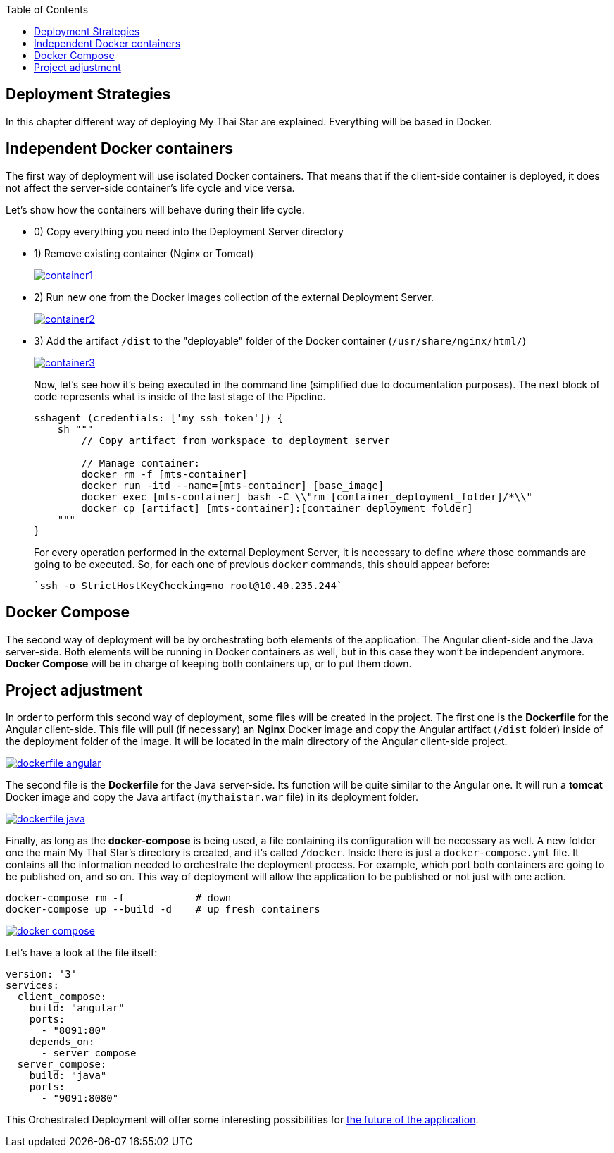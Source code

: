 :toc: macro
toc::[]

== Deployment Strategies

In this chapter different way of deploying My Thai Star are explained. Everything will be based in Docker.

==  Independent Docker containers

The first way of deployment will use isolated Docker containers. That means that if the client-side container is deployed, it does not affect the server-side container's life cycle and vice versa.

Let's show how the containers will behave during their life cycle.

- 0) Copy everything you need into the Deployment Server directory
- 1) Remove existing container (Nginx or Tomcat)
+
image::images/ci/angular/container1.png[, link="container1.png"]
+
- 2) Run new one from the Docker images collection of the external Deployment Server.
+
image::images/ci/angular/container2.png[, link="container2.png"]
+
- 3) Add the artifact `/dist` to the "deployable" folder of the Docker container (`/usr/share/nginx/html/`)
+
image::images/ci/angular/container3.png[, link="container3.png"]
+
Now, let's see how it's being executed in the command line (simplified due to documentation purposes). The next block of code represents what is inside of the last stage of the Pipeline.
+
[source, groovy]
----
sshagent (credentials: ['my_ssh_token']) {
    sh """
        // Copy artifact from workspace to deployment server
        
        // Manage container:
        docker rm -f [mts-container]
        docker run -itd --name=[mts-container] [base_image]
        docker exec [mts-container] bash -C \\"rm [container_deployment_folder]/*\\"
        docker cp [artifact] [mts-container]:[container_deployment_folder]
    """
}
----
+
For every operation performed in the external Deployment Server, it is necessary to define _where_ those commands are going to be executed. So, for each one of previous `docker` commands, this should appear before:

    `ssh -o StrictHostKeyChecking=no root@10.40.235.244`

==  Docker Compose

The second way of deployment will be by orchestrating both elements of the application: The Angular client-side and the Java server-side. Both elements will be running in Docker containers as well, but in this case they won't be independent anymore. *Docker Compose* will be in charge of keeping both containers up, or to put them down.


== Project adjustment

In order to perform this second way of deployment, some files will be created in the project. The first one is the *Dockerfile* for the Angular client-side. This file will pull (if necessary) an *Nginx* Docker image and copy the Angular artifact (`/dist` folder) inside of the deployment folder of the image. It will be located in the main directory of the Angular client-side project.

image::images/ci/deployment/dockerfile-angular.PNG[, link="dockerfile-angular.PNG"]

The second file is the *Dockerfile* for the Java server-side. Its function will be quite similar to the Angular one. It will run a *tomcat* Docker image and copy the Java artifact (`mythaistar.war` file) in its deployment folder.

image::images/ci/deployment/dockerfile-java.PNG[, link="dockerfile-java.PNG"]

Finally, as long as the *docker-compose* is being used, a file containing its configuration will be necessary as well. A new folder one the main My That Star's directory is created, and it's called `/docker`. Inside there is just a `docker-compose.yml` file. It contains all the information needed to orchestrate the deployment process. For example, which port both containers are going to be published on, and so on. This way of deployment will allow the application to be published or not just with one action.

    docker-compose rm -f            # down
    docker-compose up --build -d    # up fresh containers
    

image::images/ci/deployment/docker-compose.PNG[, link="docker-compose.PNG"]

Let's have a look at the file itself:

[source, yaml]
----
version: '3'
services:
  client_compose:
    build: "angular"
    ports:
      - "8091:80"
    depends_on:
      - server_compose
  server_compose:
    build: "java"
    ports:
      - "9091:8080"
----

This Orchestrated Deployment will offer some interesting possibilities for link:future-deployment[the future of the application].
